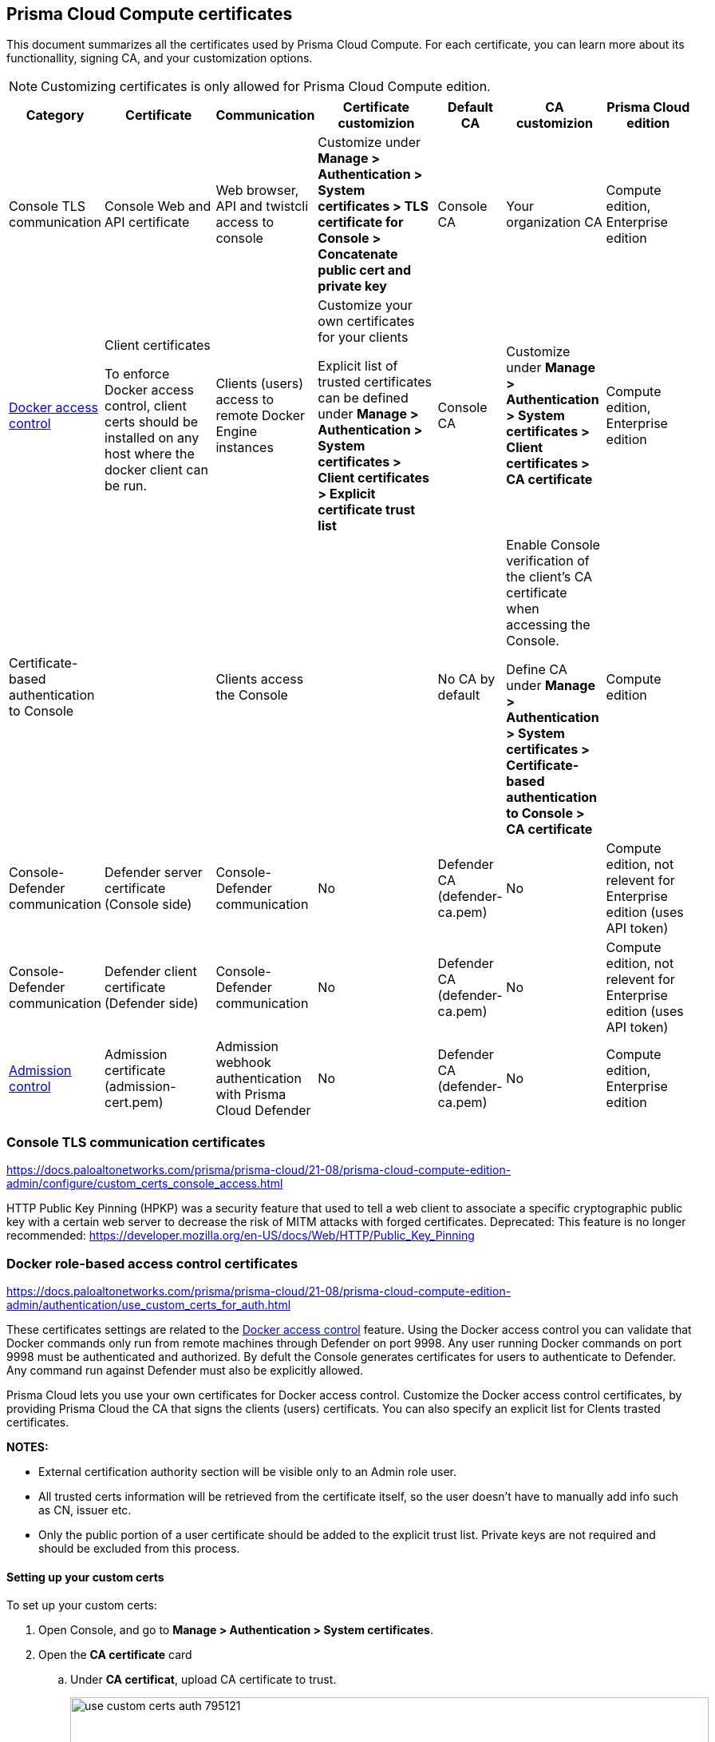 == Prisma Cloud Compute certificates

This document summarizes all the certificates used by Prisma Cloud Compute. For each certificate, you can learn more about its functionallity, signing CA, and your customization options.

NOTE: Customizing certificates is only allowed for Prisma Cloud Compute edition.

[cols="10%a, 20%a, 10%a, 20%a, 10%a, 15%a, 15%a", options="header"]
|===
|Category  |Certificate  |Communication  |Certificate customizion  |Default CA |CA customizion  |Prisma Cloud edition

|Console TLS communication
|Console Web and API certificate
|Web browser, API and twistcli access to console
|Customize under *Manage > Authentication > System certificates > TLS certificate for Console > Concatenate public cert and private key*
|Console CA
|Your organization CA
|Compute edition, Enterprise edition

|xref:../access_control/rbac.adoc[Docker access control]
|Client certificates

To enforce Docker access control, client certs should be installed on any host where the docker client can be run.
|Clients (users) access to remote Docker Engine instances
|Customize your own certificates for your clients

Explicit list of trusted certificates can be defined under *Manage > Authentication > System certificates > Client certificates > Explicit certificate trust list*
|Console CA
|Customize under *Manage > Authentication > System certificates > Client certificates > CA certificate*
|Compute edition, Enterprise edition

|Certificate-based authentication to Console
|
|Clients access the Console 
|
|No CA by default
|Enable Console verification of the client's CA certificate when accessing the Console.

Define CA under *Manage > Authentication > System certificates > Certificate-based authentication to Console > CA certificate*
|Compute edition

|Console-Defender communication
|Defender server certificate (Console side)
|Console-Defender communication
|No
|Defender CA (defender-ca.pem)
|No
|Compute edition, not relevent for Enterprise edition (uses API token)

|Console-Defender communication
|Defender client certificate (Defender side)
|Console-Defender communication
|No
|Defender CA (defender-ca.pem)
|No
|Compute edition, not relevent for Enterprise edition (uses API token)

|xref:../access_control/open_policy_agent.adoc[Admission control]
|Admission certificate (admission-cert.pem)
|Admission webhook authentication with Prisma Cloud Defender
|No
|Defender CA (defender-ca.pem)
|No
|Compute edition, Enterprise edition

|===

=== Console TLS communication certificates
https://docs.paloaltonetworks.com/prisma/prisma-cloud/21-08/prisma-cloud-compute-edition-admin/configure/custom_certs_console_access.html

HTTP Public Key Pinning (HPKP) was a security feature that used to tell a web client to associate a specific cryptographic public key with a certain web server to decrease the risk of MITM attacks with forged certificates.
Deprecated: This feature is no longer recommended: https://developer.mozilla.org/en-US/docs/Web/HTTP/Public_Key_Pinning

=== Docker role-based access control certificates
https://docs.paloaltonetworks.com/prisma/prisma-cloud/21-08/prisma-cloud-compute-edition-admin/authentication/use_custom_certs_for_auth.html

These certificates settings are related to the xref:../access_control/rbac.adoc[Docker access control] feature. Using the Docker access control you can validate that Docker commands only run from remote machines through Defender on port 9998. Any user running Docker commands on port 9998 must be authenticated and authorized. By defult the Console generates certificates for users to authenticate to Defender. Any command run against Defender must also be explicitly allowed. 

Prisma Cloud lets you use your own certificates for Docker access control.
Customize the Docker access control certificates, by providing Prisma Cloud the CA that signs the clients (users) certificats. You can also specify an explicit list for Clents trasted certificates.  

*NOTES:*

* External certification authority section will be visible only to an Admin role user.
* All trusted certs information will be retrieved from the certificate itself, so the user doesn’t have to manually add info such as CN, issuer etc.
* Only the public portion of a user certificate should be added to the explicit trust list. Private keys are not required and should be excluded from this process.

[.task]
==== Setting up your custom certs

To set up your custom certs:

[.procedure]
. Open Console, and go to *Manage > Authentication > System certificates*.

. Open the *CA certificate* card

.. Under *CA certificat*, upload CA certificate to trust.
+
image::../_graphics/use_custom_certs_auth_795121.png[width=800]

. You can also choose to set *Explicit certificate trust list* to *ON* (this configuration is optional)

+
Explicit certificate trust list alows you to create a list of explicitly trusted custom certificates.
A typical use case of this feature would be when may have multiple certificates issued to a given user but only want specific ones to be available for use with Prisma Cloud.
By adding an explicit trust list, you can control what certificates can be used because Prisma Cloud compares any certificates presented to it against the allowed trusted-certificates-list.
This way, a user having certificate not in the explicitly allowed list will not be able to use the certificate with Prisma Cloud, even if it was issued by a trusted CA.
Note that this feature is valid only when custom CA is configured.
When enabled, it allows users to add new certificates to a table by uploading entire public certificates in PEM format.
+
image::../_graphics/use_custom_certs_auth_793632.png[width=800]


. Click *Add certificate*, copy the PEM-formatted public certificate which was issued by the trusted CA, then click *Add*.

+
When a custom cert is provided to Prisma Cloud, it first checks the certificate against this list.
If the cert is matched to an entry in the list, then the previously existent flow continues.
If the cert is not in the trusted list, then the authentication fails with an error 'Certificate not in certificate trust list configured in Prisma Cloud'.
+

image::../_graphics/use_custom_certs_auth_795123.png[width=800]


=== Certificate-based authentication to Console
https://docs.paloaltonetworks.com/prisma/prisma-cloud/21-08/prisma-cloud-compute-edition-admin/authentication/use_custom_certs_for_auth.html

This feature allows the Console to verify the client’s CA certificate when accessing the Console. Use certificates from an implicitly trusted CA for securing the TLS connection.
To enable this feature follow the step below:
[.procedure]
. Open Console, and go to *Manage > Authentication > System Certificates*.

. Open the *Certificate-based authentication to Console* card

. Under *Console Authentication* upload the CA certificate(s) in PEM format, then click *Save*.
+
If you have multiple CAs, such as a root CA and several issuing CAs, you must add all these certificates into the PEM file.
The order of certificates in the PEM file should be from the lowest tier of the hierarchy to the root.
For example, if you have a 3 tier hierarchy that looks like this:
+
  ->RootCA
       ->IntermediateCA
            ->IssuingCA1
            ->IssuingCA2
+
Your PEM file should be ordered as IssuingCA1, IssuingCA2, IntermediateCA, RootCA.
To create such a PEM file, you'd get the public keys of each CA in PEM format and concatenate them together:
+
  $ cat IssuingCA1.pem IssuingCA2.pem IntermediateCA.pem RootCA.pem > CAs.pem

=== Console-Defender communication certificates

By design, Console and Defender don't trust each other and use a certificate-based authentication to connect. The certificates for Console-Defender communication are issued by the Defender CA (defender-ca.pem). The Defender CA is a self-signed CA generated by Prisma Cloud, and is valid for three years. This CA produces certificates for the Console (server) and the Defenders (clients) for their communication. 

One year before the Defeneder CA expires, Prisma Cloud automatically rotates the CA and its certificates. During the year after the rotation and before the old certificate expires, Prisma Cloud Console is able to communicate side-by-side with both Defenders with old certificate and Defenders with new certificate.

Each new Defender that is deployed after the rotation will automatically acquire the new certificate. In order to set the existing Defenders with the new certificate, they must be redeployed during the time before expiration. If the certificate expires, Defenders that won't get redeployed will not be able to establish a connection to Console on their next attempt to connect.

NOTE: Upgrade a single Defender from the Console UI does not replace the Defender's certificates. To set up a Defender with the new certificate you must manually redeploy it.

To identify which Defenders require redployment, go to *Manage > Defenders > Manage > Defenders*. Using the *Status* column, you will be able identify the Defenders that are using an old certificate. Use the note at the top of the page to understand how many Defenders require redeployment and when the old certificate will expire.

image::../_graphics/defenders_using_old_certs.png[width=800]

Use the *Using old certificate* filter on the Defenders list to see only the Defenders that are using an old certificate:

image::../_graphics/defenders_using_old_certs_filter.png[width=800]

If you still have Defenders in your environment that are using an old certificate, and it is about to expire in 60 days or less, you will get notified once entering the Console UI:

image::../_graphics/defenders_certs_top_banner.png[width=800]

If the old certificate has been expired, and you still have Defenders in your environment that are using the expired certificate, you will get notified once entering the Console UI. The *Status* column on the Defenders page will reflect the Defenders that are using an expired certificate. Use the *Certificate expired* filter on the Defenders list to see only the Defenders with expired certificate.

=== Admission control certificates

Prisma Cloud provides a dynamic admission controller for Kubernetes that is built on the Open Policy Agent (OPA). The admission control certificate is used for the authentication between the Defenders and the admission webhook. When deploying the admission webhook, make sure it is configured with the right CA bundle, according to the Defender's admission certificate. See the webhook configuration section on the xref:../access_control/open_policy_agent.adoc[admission control article].
